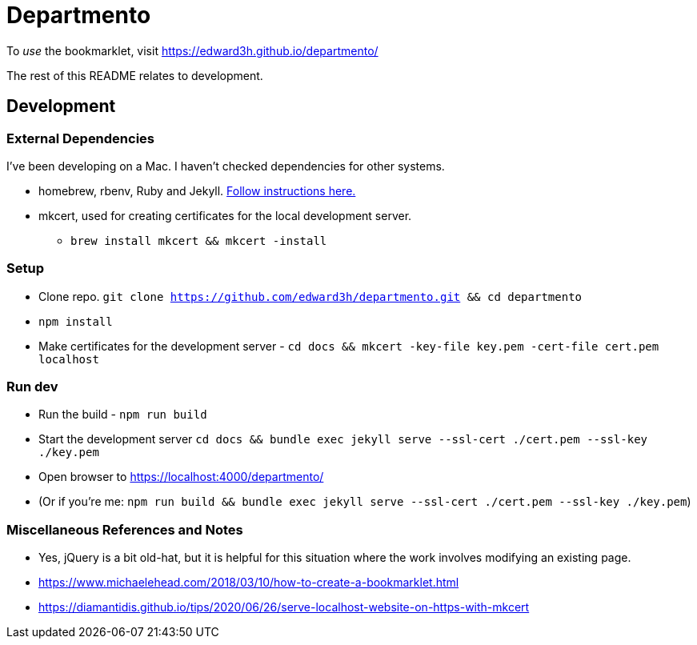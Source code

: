 # Departmento

To _use_ the bookmarklet, visit https://edward3h.github.io/departmento/

The rest of this README relates to development.

## Development

### External Dependencies

I've been developing on a Mac. I haven't checked dependencies for other systems.

* homebrew, rbenv, Ruby and Jekyll. https://jekyllrb.com/docs/installation/macos/#rbenv[Follow instructions here.]
* mkcert, used for creating certificates for the local development server.
** `brew install mkcert && mkcert -install`

### Setup

* Clone repo. `git clone https://github.com/edward3h/departmento.git && cd departmento`
* `npm install`
* Make certificates for the development server - `cd docs && mkcert -key-file key.pem -cert-file cert.pem localhost`

### Run dev

* Run the build - `npm run build`
* Start the development server `cd docs && bundle exec jekyll serve --ssl-cert ./cert.pem --ssl-key ./key.pem`
* Open browser to https://localhost:4000/departmento/
* (Or if you're me: `npm run build && bundle exec jekyll serve --ssl-cert ./cert.pem --ssl-key ./key.pem`)

### Miscellaneous References and Notes

* Yes, jQuery is a bit old-hat, but it is helpful for this situation where the work involves
  modifying an existing page.
* https://www.michaelehead.com/2018/03/10/how-to-create-a-bookmarklet.html
* https://diamantidis.github.io/tips/2020/06/26/serve-localhost-website-on-https-with-mkcert
